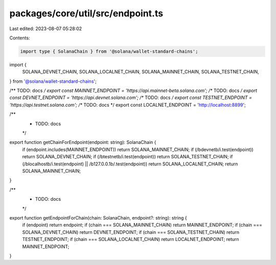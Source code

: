 packages/core/util/src/endpoint.ts
==================================

Last edited: 2023-08-07 05:28:02

Contents:

.. code-block:: ts

    import type { SolanaChain } from '@solana/wallet-standard-chains';
import {
    SOLANA_DEVNET_CHAIN,
    SOLANA_LOCALNET_CHAIN,
    SOLANA_MAINNET_CHAIN,
    SOLANA_TESTNET_CHAIN,
} from '@solana/wallet-standard-chains';

/** TODO: docs */
export const MAINNET_ENDPOINT = 'https://api.mainnet-beta.solana.com';
/** TODO: docs */
export const DEVNET_ENDPOINT = 'https://api.devnet.solana.com';
/** TODO: docs */
export const TESTNET_ENDPOINT = 'https://api.testnet.solana.com';
/** TODO: docs */
export const LOCALNET_ENDPOINT = 'http://localhost:8899';

/**
 * TODO: docs
 */
export function getChainForEndpoint(endpoint: string): SolanaChain {
    if (endpoint.includes(MAINNET_ENDPOINT)) return SOLANA_MAINNET_CHAIN;
    if (/\bdevnet\b/i.test(endpoint)) return SOLANA_DEVNET_CHAIN;
    if (/\btestnet\b/i.test(endpoint)) return SOLANA_TESTNET_CHAIN;
    if (/\blocalhost\b/i.test(endpoint) || /\b127\.0\.0\.1\b/.test(endpoint)) return SOLANA_LOCALNET_CHAIN;
    return SOLANA_MAINNET_CHAIN;
}

/**
 * TODO: docs
 */
export function getEndpointForChain(chain: SolanaChain, endpoint?: string): string {
    if (endpoint) return endpoint;
    if (chain === SOLANA_MAINNET_CHAIN) return MAINNET_ENDPOINT;
    if (chain === SOLANA_DEVNET_CHAIN) return DEVNET_ENDPOINT;
    if (chain === SOLANA_TESTNET_CHAIN) return TESTNET_ENDPOINT;
    if (chain === SOLANA_LOCALNET_CHAIN) return LOCALNET_ENDPOINT;
    return MAINNET_ENDPOINT;
}


